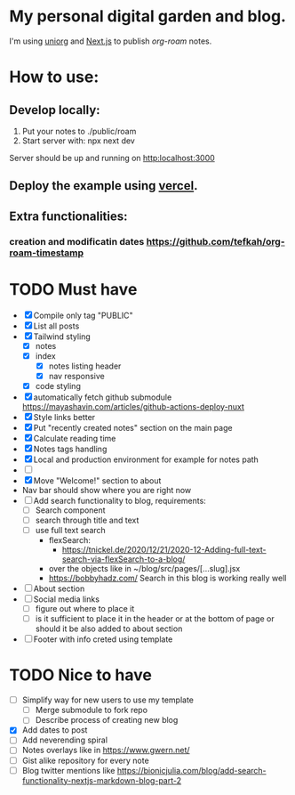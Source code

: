 * My personal digital garden and blog.

I'm using [[https://github.com/rasendubi/uniorg][uniorg]] and [[https://nextjs.org/][Next.js]] to publish [[ https://www.orgroam.com/ ][org-roam]] notes.

* How to use:
** Develop locally:
1) Put your notes to ./public/roam
2) Start server with: npx next dev
Server should be up and running on [[http:localhost:3000]]
** Deploy the example using [[https:vercel.com][vercel]].
** Extra functionalities:
*** creation and modificatin dates https://github.com/tefkah/org-roam-timestamp

* TODO Must have
- [X] Compile only tag "PUBLIC"
- [X] List all posts
- [X] Tailwind styling
  - [X] notes
  - [X] index
    - [X] notes listing header
    - [X] nav responsive
  - [X] code styling
- [X] automatically fetch github submodule
    https://mayashavin.com/articles/github-actions-deploy-nuxt
- [X] Style links better
- [X] Put "recently created notes" section on the main page
- [X] Calculate reading time
- [X] Notes tags handling
- [X] Local and production environment for example for notes path
- [ ]
- [X] Move "Welcome!" section to about
- Nav bar should show where you are right now
- [-] Add search functionality to blog, requirements:
  - [-] Search component
  - [ ] search through title and text
  - [ ] use full text search
    - flexSearch:
      * https://tnickel.de/2020/12/21/2020-12-Adding-full-text-search-via-flexSearch-to-a-blog/
    - over the objects like in ~/blog/src/pages/[...slug].jsx
    - https://bobbyhadz.com/ Search in this blog is working really well
- [ ] About section
- [ ] Social media links
    - [ ] figure out where to place it
    - [ ] is it sufficient to place it in the header or at the bottom of page or should it be also added to about section
- [ ] Footer with info creted using template


* TODO Nice to have
- [ ] Simplify way for new users to use my template
  - [ ] Merge submodule to fork repo
  - [ ] Describe process of creating new blog
- [X] Add dates to post
- [ ] Add neverending spiral
- [ ] Notes overlays like in https://www.gwern.net/
- [ ] Gist alike repository for every note
- [ ] Blog twitter mentions like https://bionicjulia.com/blog/add-search-functionality-nextjs-markdown-blog-part-2
